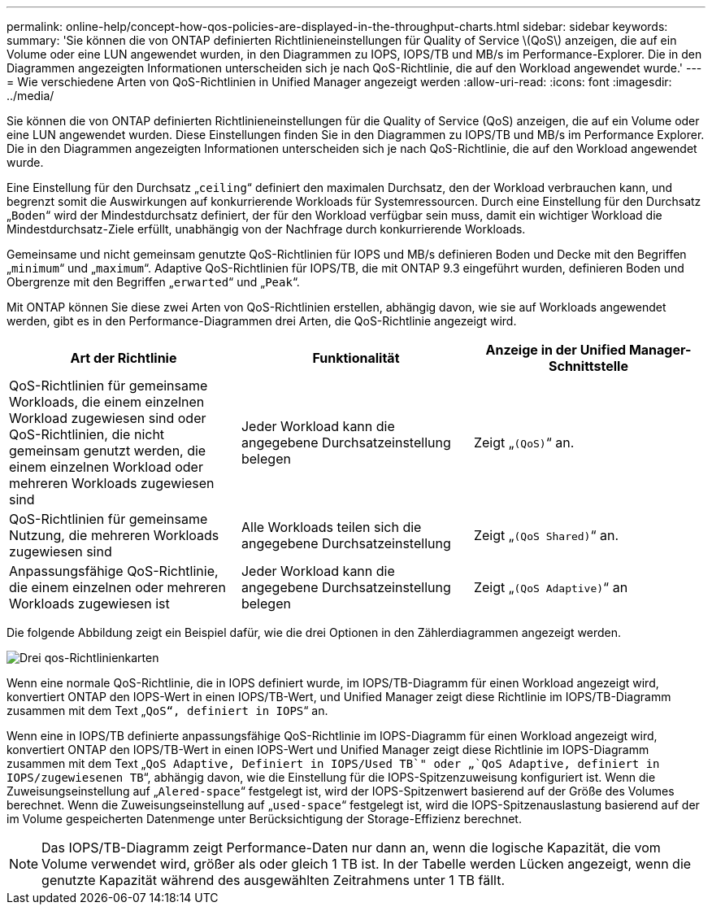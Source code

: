 ---
permalink: online-help/concept-how-qos-policies-are-displayed-in-the-throughput-charts.html 
sidebar: sidebar 
keywords:  
summary: 'Sie können die von ONTAP definierten Richtlinieneinstellungen für Quality of Service \(QoS\) anzeigen, die auf ein Volume oder eine LUN angewendet wurden, in den Diagrammen zu IOPS, IOPS/TB und MB/s im Performance-Explorer. Die in den Diagrammen angezeigten Informationen unterscheiden sich je nach QoS-Richtlinie, die auf den Workload angewendet wurde.' 
---
= Wie verschiedene Arten von QoS-Richtlinien in Unified Manager angezeigt werden
:allow-uri-read: 
:icons: font
:imagesdir: ../media/


[role="lead"]
Sie können die von ONTAP definierten Richtlinieneinstellungen für die Quality of Service (QoS) anzeigen, die auf ein Volume oder eine LUN angewendet wurden. Diese Einstellungen finden Sie in den Diagrammen zu IOPS/TB und MB/s im Performance Explorer. Die in den Diagrammen angezeigten Informationen unterscheiden sich je nach QoS-Richtlinie, die auf den Workload angewendet wurde.

Eine Einstellung für den Durchsatz „`ceiling`“ definiert den maximalen Durchsatz, den der Workload verbrauchen kann, und begrenzt somit die Auswirkungen auf konkurrierende Workloads für Systemressourcen. Durch eine Einstellung für den Durchsatz „`Boden`“ wird der Mindestdurchsatz definiert, der für den Workload verfügbar sein muss, damit ein wichtiger Workload die Mindestdurchsatz-Ziele erfüllt, unabhängig von der Nachfrage durch konkurrierende Workloads.

Gemeinsame und nicht gemeinsam genutzte QoS-Richtlinien für IOPS und MB/s definieren Boden und Decke mit den Begriffen „`minimum`“ und „`maximum`“. Adaptive QoS-Richtlinien für IOPS/TB, die mit ONTAP 9.3 eingeführt wurden, definieren Boden und Obergrenze mit den Begriffen „`erwarted`“ und „`Peak`“.

Mit ONTAP können Sie diese zwei Arten von QoS-Richtlinien erstellen, abhängig davon, wie sie auf Workloads angewendet werden, gibt es in den Performance-Diagrammen drei Arten, die QoS-Richtlinie angezeigt wird.

|===
| Art der Richtlinie | Funktionalität | Anzeige in der Unified Manager-Schnittstelle 


 a| 
QoS-Richtlinien für gemeinsame Workloads, die einem einzelnen Workload zugewiesen sind oder QoS-Richtlinien, die nicht gemeinsam genutzt werden, die einem einzelnen Workload oder mehreren Workloads zugewiesen sind
 a| 
Jeder Workload kann die angegebene Durchsatzeinstellung belegen
 a| 
Zeigt „`(QoS)`“ an.



 a| 
QoS-Richtlinien für gemeinsame Nutzung, die mehreren Workloads zugewiesen sind
 a| 
Alle Workloads teilen sich die angegebene Durchsatzeinstellung
 a| 
Zeigt „`(QoS Shared)`“ an.



 a| 
Anpassungsfähige QoS-Richtlinie, die einem einzelnen oder mehreren Workloads zugewiesen ist
 a| 
Jeder Workload kann die angegebene Durchsatzeinstellung belegen
 a| 
Zeigt „`(QoS Adaptive)`“ an

|===
Die folgende Abbildung zeigt ein Beispiel dafür, wie die drei Optionen in den Zählerdiagrammen angezeigt werden.

image::../media/three-qos-policy-charts.gif[Drei qos-Richtlinienkarten]

Wenn eine normale QoS-Richtlinie, die in IOPS definiert wurde, im IOPS/TB-Diagramm für einen Workload angezeigt wird, konvertiert ONTAP den IOPS-Wert in einen IOPS/TB-Wert, und Unified Manager zeigt diese Richtlinie im IOPS/TB-Diagramm zusammen mit dem Text „`QoS“, definiert in IOPS`“ an.

Wenn eine in IOPS/TB definierte anpassungsfähige QoS-Richtlinie im IOPS-Diagramm für einen Workload angezeigt wird, konvertiert ONTAP den IOPS/TB-Wert in einen IOPS-Wert und Unified Manager zeigt diese Richtlinie im IOPS-Diagramm zusammen mit dem Text „`QoS Adaptive, Definiert in IOPS/Used TB`" oder „`QoS Adaptive, definiert in IOPS/zugewiesenen TB`“, abhängig davon, wie die Einstellung für die IOPS-Spitzenzuweisung konfiguriert ist. Wenn die Zuweisungseinstellung auf „`Alered-space`“ festgelegt ist, wird der IOPS-Spitzenwert basierend auf der Größe des Volumes berechnet. Wenn die Zuweisungseinstellung auf „`used-space`“ festgelegt ist, wird die IOPS-Spitzenauslastung basierend auf der im Volume gespeicherten Datenmenge unter Berücksichtigung der Storage-Effizienz berechnet.

[NOTE]
====
Das IOPS/TB-Diagramm zeigt Performance-Daten nur dann an, wenn die logische Kapazität, die vom Volume verwendet wird, größer als oder gleich 1 TB ist. In der Tabelle werden Lücken angezeigt, wenn die genutzte Kapazität während des ausgewählten Zeitrahmens unter 1 TB fällt.

====